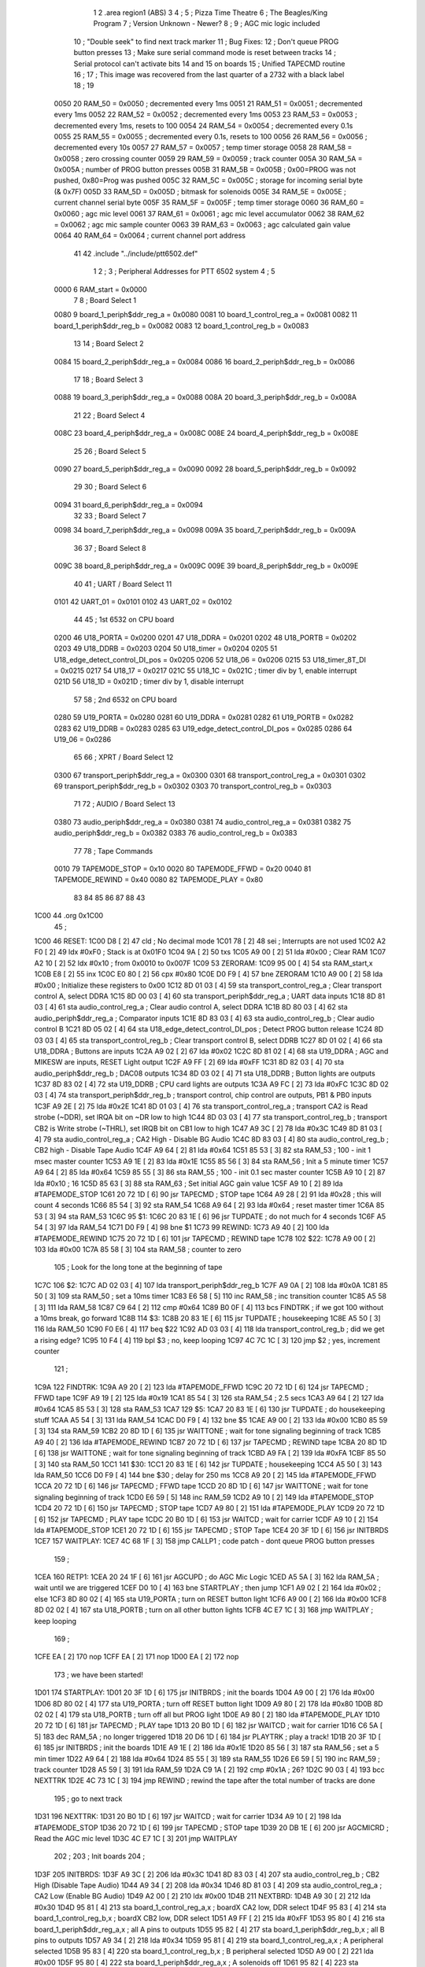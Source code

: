                               1 
                              2         .area   region1 (ABS)
                              3 
                              4 ;
                              5 ;       Pizza Time Theatre
                              6 ;       The Beagles/King Program
                              7 ;       Version Unknown - Newer?
                              8 ;
                              9 ;       AGC mic logic included
                             10 ;       "Double seek" to find next track marker
                             11 ;       Bug Fixes:
                             12 ;           Don't queue PROG button presses
                             13 ;           Make sure serial command mode is reset between tracks
                             14 ;           Serial protocol can't activate bits 14 and 15 on boards
                             15 ;       Unified TAPECMD routine
                             16 ;
                             17 ;       This image was recovered from the last quarter of a 2732 with a black label
                             18 ;
                             19 
                     0050    20 RAM_50  = 0x0050    ; decremented every 1ms
                     0051    21 RAM_51  = 0x0051    ; decremented every 1ms
                     0052    22 RAM_52  = 0x0052    ; decremented every 1ms
                     0053    23 RAM_53  = 0x0053    ; decremented every 1ms, resets to 100
                     0054    24 RAM_54  = 0x0054    ; decremented every 0.1s
                     0055    25 RAM_55  = 0x0055    ; decremented every 0.1s, resets to 100
                     0056    26 RAM_56  = 0x0056    ; decremented every 10s
                     0057    27 RAM_57  = 0x0057    ; temp timer storage
                     0058    28 RAM_58  = 0x0058    ; zero crossing counter
                     0059    29 RAM_59  = 0x0059    ; track counter
                     005A    30 RAM_5A  = 0x005A    ; number of PROG button presses
                     005B    31 RAM_5B  = 0x005B    ; 0x00=PROG was not pushed, 0x80=Prog was pushed
                     005C    32 RAM_5C  = 0x005C    ; storage for incoming serial byte (& 0x7F)
                     005D    33 RAM_5D  = 0x005D    ; bitmask for solenoids
                     005E    34 RAM_5E  = 0x005E    ; current channel serial byte
                     005F    35 RAM_5F  = 0x005F    ; temp timer storage
                     0060    36 RAM_60  = 0x0060    ; agc mic level
                     0061    37 RAM_61  = 0x0061    ; agc mic level accumulator
                     0062    38 RAM_62  = 0x0062    ; agc mic sample counter
                     0063    39 RAM_63  = 0x0063    ; agc calculated gain value
                     0064    40 RAM_64  = 0x0064    ; current channel port address
                             41 
                             42         .include "../include/ptt6502.def"
                              1 
                              2 ;
                              3 ; Peripheral Addresses for PTT 6502 system
                              4 ;
                              5 
                     0000     6 RAM_start                       = 0x0000
                              7 
                              8 ; Board Select 1
                     0080     9 board_1_periph$ddr_reg_a        = 0x0080
                     0081    10 board_1_control_reg_a           = 0x0081
                     0082    11 board_1_periph$ddr_reg_b        = 0x0082
                     0083    12 board_1_control_reg_b           = 0x0083
                             13 
                             14 ; Board Select 2
                     0084    15 board_2_periph$ddr_reg_a        = 0x0084
                     0086    16 board_2_periph$ddr_reg_b        = 0x0086
                             17 
                             18 ; Board Select 3
                     0088    19 board_3_periph$ddr_reg_a        = 0x0088
                     008A    20 board_3_periph$ddr_reg_b        = 0x008A
                             21 
                             22 ; Board Select 4
                     008C    23 board_4_periph$ddr_reg_a        = 0x008C
                     008E    24 board_4_periph$ddr_reg_b        = 0x008E
                             25 
                             26 ; Board Select 5
                     0090    27 board_5_periph$ddr_reg_a        = 0x0090
                     0092    28 board_5_periph$ddr_reg_b        = 0x0092
                             29 
                             30 ; Board Select 6
                     0094    31 board_6_periph$ddr_reg_a        = 0x0094
                             32 
                             33 ; Board Select 7
                     0098    34 board_7_periph$ddr_reg_a        = 0x0098
                     009A    35 board_7_periph$ddr_reg_b        = 0x009A
                             36 
                             37 ; Board Select 8
                     009C    38 board_8_periph$ddr_reg_a        = 0x009C
                     009E    39 board_8_periph$ddr_reg_b        = 0x009E
                             40 
                             41 ; UART / Board Select 11
                     0101    42 UART_01                         = 0x0101
                     0102    43 UART_02                         = 0x0102
                             44 
                             45 ; 1st 6532 on CPU board
                     0200    46 U18_PORTA                       = 0x0200
                     0201    47 U18_DDRA                        = 0x0201
                     0202    48 U18_PORTB                       = 0x0202
                     0203    49 U18_DDRB                        = 0x0203
                     0204    50 U18_timer                       = 0x0204
                     0205    51 U18_edge_detect_control_DI_pos  = 0x0205
                     0206    52 U18_06                          = 0x0206    
                     0215    53 U18_timer_8T_DI                 = 0x0215
                     0217    54 U18_17                          = 0x0217
                     021C    55 U18_1C                          = 0x021C    ; timer div by 1, enable interrupt
                     021D    56 U18_1D                          = 0x021D    ; timer div by 1, disable interrupt
                             57 
                             58 ; 2nd 6532 on CPU board
                     0280    59 U19_PORTA                       = 0x0280
                     0281    60 U19_DDRA                        = 0x0281
                     0282    61 U19_PORTB                       = 0x0282
                     0283    62 U19_DDRB                        = 0x0283
                     0285    63 U19_edge_detect_control_DI_pos  = 0x0285
                     0286    64 U19_06                          = 0x0286
                             65 
                             66 ; XPRT / Board Select 12
                     0300    67 transport_periph$ddr_reg_a      = 0x0300
                     0301    68 transport_control_reg_a         = 0x0301
                     0302    69 transport_periph$ddr_reg_b      = 0x0302
                     0303    70 transport_control_reg_b         = 0x0303
                             71 
                             72 ; AUDIO / Board Select 13
                     0380    73 audio_periph$ddr_reg_a          = 0x0380
                     0381    74 audio_control_reg_a             = 0x0381
                     0382    75 audio_periph$ddr_reg_b          = 0x0382
                     0383    76 audio_control_reg_b             = 0x0383
                             77 
                             78 ; Tape Commands
                     0010    79 TAPEMODE_STOP                   = 0x10
                     0020    80 TAPEMODE_FFWD                   = 0x20
                     0040    81 TAPEMODE_REWIND                 = 0x40
                     0080    82 TAPEMODE_PLAY                   = 0x80
                             83 
                             84 
                             85 
                             86 
                             87 
                             88 
                             43 
   1C00                      44         .org    0x1C00
                             45 ;
   1C00                      46 RESET:
   1C00 D8            [ 2]   47         cld                                             ; No decimal mode
   1C01 78            [ 2]   48         sei                                             ; Interrupts are not used
   1C02 A2 F0         [ 2]   49         ldx     #0xF0                                   ; Stack is at 0x01F0
   1C04 9A            [ 2]   50         txs
   1C05 A9 00         [ 2]   51         lda     #0x00                                   ; Clear RAM
   1C07 A2 10         [ 2]   52         ldx     #0x10                                   ; from 0x0010 to 0x007F
   1C09                      53 ZERORAM:
   1C09 95 00         [ 4]   54         sta     RAM_start,x
   1C0B E8            [ 2]   55         inx
   1C0C E0 80         [ 2]   56         cpx     #0x80
   1C0E D0 F9         [ 4]   57         bne     ZERORAM
   1C10 A9 00         [ 2]   58         lda     #0x00                                   ; Initialize these registers to 0x00
   1C12 8D 01 03      [ 4]   59         sta     transport_control_reg_a                 ; Clear transport control A, select DDRA
   1C15 8D 00 03      [ 4]   60         sta     transport_periph$ddr_reg_a              ; UART data inputs
   1C18 8D 81 03      [ 4]   61         sta     audio_control_reg_a                     ; Clear audio control A, select DDRA
   1C1B 8D 80 03      [ 4]   62         sta     audio_periph$ddr_reg_a                  ; Comparator inputs
   1C1E 8D 83 03      [ 4]   63         sta     audio_control_reg_b                     ; Clear audio control B
   1C21 8D 05 02      [ 4]   64         sta     U18_edge_detect_control_DI_pos          ; Detect PROG button release
   1C24 8D 03 03      [ 4]   65         sta     transport_control_reg_b                 ; Clear transport control B, select DDRB
   1C27 8D 01 02      [ 4]   66         sta     U18_DDRA                                ; Buttons are inputs
   1C2A A9 02         [ 2]   67         lda     #0x02
   1C2C 8D 81 02      [ 4]   68         sta     U19_DDRA                                ; AGC and MIKESW are inputs, RESET Light output
   1C2F A9 FF         [ 2]   69         lda     #0xFF
   1C31 8D 82 03      [ 4]   70         sta     audio_periph$ddr_reg_b                  ; DAC08 outputs
   1C34 8D 03 02      [ 4]   71         sta     U18_DDRB                                ; Button lights are outputs
   1C37 8D 83 02      [ 4]   72         sta     U19_DDRB                                ; CPU card lights are outputs
   1C3A A9 FC         [ 2]   73         lda     #0xFC
   1C3C 8D 02 03      [ 4]   74         sta     transport_periph$ddr_reg_b              ; transport control, chip control are outputs, PB1 & PB0 inputs
   1C3F A9 2E         [ 2]   75         lda     #0x2E
   1C41 8D 01 03      [ 4]   76         sta     transport_control_reg_a                 ; transport CA2 is Read strobe (~DDR), set IRQA bit on ~DR low to high 
   1C44 8D 03 03      [ 4]   77         sta     transport_control_reg_b                 ; transport CB2 is Write strobe (~THRL), set IRQB bit on CB1 low to high
   1C47 A9 3C         [ 2]   78         lda     #0x3C
   1C49 8D 81 03      [ 4]   79         sta     audio_control_reg_a                     ; CA2 High - Disable BG Audio
   1C4C 8D 83 03      [ 4]   80         sta     audio_control_reg_b                     ; CB2 high - Disable Tape Audio
   1C4F A9 64         [ 2]   81         lda     #0x64
   1C51 85 53         [ 3]   82         sta     RAM_53                                  ; 100 - init 1 msec master counter
   1C53 A9 1E         [ 2]   83         lda     #0x1E
   1C55 85 56         [ 3]   84         sta     RAM_56                                  ; Init a 5 minute timer
   1C57 A9 64         [ 2]   85         lda     #0x64
   1C59 85 55         [ 3]   86         sta     RAM_55                                  ; 100 - init 0.1 sec master counter
   1C5B A9 10         [ 2]   87         lda     #0x10                                   ; 16
   1C5D 85 63         [ 3]   88         sta     RAM_63                                  ; Set initial AGC gain value
   1C5F A9 10         [ 2]   89         lda     #TAPEMODE_STOP
   1C61 20 72 1D      [ 6]   90         jsr     TAPECMD                                 ; STOP tape
   1C64 A9 28         [ 2]   91         lda     #0x28                                   ; this will count 4 seconds
   1C66 85 54         [ 3]   92         sta     RAM_54
   1C68 A9 64         [ 2]   93         lda     #0x64                                   ; reset master timer
   1C6A 85 53         [ 3]   94         sta     RAM_53
   1C6C                      95 $1:
   1C6C 20 83 1E      [ 6]   96         jsr     TUPDATE                                 ; do not much for 4 seconds
   1C6F A5 54         [ 3]   97         lda     RAM_54
   1C71 D0 F9         [ 4]   98         bne     $1
   1C73                      99 REWIND:
   1C73 A9 40         [ 2]  100         lda     #TAPEMODE_REWIND
   1C75 20 72 1D      [ 6]  101         jsr     TAPECMD                                 ; REWIND tape
   1C78                     102 $22:
   1C78 A9 00         [ 2]  103         lda     #0x00
   1C7A 85 58         [ 3]  104         sta     RAM_58                                  ; counter to zero
                            105 ; Look for the long tone at the beginning of tape
   1C7C                     106 $2:
   1C7C AD 02 03      [ 4]  107         lda     transport_periph$ddr_reg_b
   1C7F A9 0A         [ 2]  108         lda     #0x0A
   1C81 85 50         [ 3]  109         sta     RAM_50                                  ; set a 10ms timer
   1C83 E6 58         [ 5]  110         inc     RAM_58                                  ; inc transition counter
   1C85 A5 58         [ 3]  111         lda     RAM_58
   1C87 C9 64         [ 2]  112         cmp     #0x64
   1C89 B0 0F         [ 4]  113         bcs     FINDTRK                                 ; if we got 100 without a 10ms break, go forward
   1C8B                     114 $3:
   1C8B 20 83 1E      [ 6]  115         jsr     TUPDATE                                 ; housekeeping
   1C8E A5 50         [ 3]  116         lda     RAM_50
   1C90 F0 E6         [ 4]  117         beq     $22
   1C92 AD 03 03      [ 4]  118         lda     transport_control_reg_b                 ; did we get a rising edge?
   1C95 10 F4         [ 4]  119         bpl     $3                                      ; no, keep looping
   1C97 4C 7C 1C      [ 3]  120         jmp     $2                                      ; yes, increment counter
                            121 ;
   1C9A                     122 FINDTRK:
   1C9A A9 20         [ 2]  123         lda     #TAPEMODE_FFWD
   1C9C 20 72 1D      [ 6]  124         jsr     TAPECMD                                 ; FFWD tape
   1C9F A9 19         [ 2]  125         lda     #0x19
   1CA1 85 54         [ 3]  126         sta     RAM_54                                  ; 2.5 secs
   1CA3 A9 64         [ 2]  127         lda     #0x64
   1CA5 85 53         [ 3]  128         sta     RAM_53
   1CA7                     129 $5:
   1CA7 20 83 1E      [ 6]  130         jsr     TUPDATE                                 ; do housekeeping stuff
   1CAA A5 54         [ 3]  131         lda     RAM_54
   1CAC D0 F9         [ 4]  132         bne     $5
   1CAE A9 00         [ 2]  133         lda     #0x00
   1CB0 85 59         [ 3]  134         sta     RAM_59
   1CB2 20 8D 1D      [ 6]  135         jsr     WAITTONE                                ; wait for tone signaling beginning of track
   1CB5 A9 40         [ 2]  136         lda     #TAPEMODE_REWIND
   1CB7 20 72 1D      [ 6]  137         jsr     TAPECMD                                 ; REWIND tape
   1CBA 20 8D 1D      [ 6]  138         jsr     WAITTONE                                ; wait for tone signaling beginning of track
   1CBD A9 FA         [ 2]  139         lda     #0xFA
   1CBF 85 50         [ 3]  140         sta     RAM_50
   1CC1                     141 $30:
   1CC1 20 83 1E      [ 6]  142         jsr     TUPDATE                                 ; housekeeping
   1CC4 A5 50         [ 3]  143         lda     RAM_50
   1CC6 D0 F9         [ 4]  144         bne     $30                                     ; delay for 250 ms
   1CC8 A9 20         [ 2]  145         lda     #TAPEMODE_FFWD
   1CCA 20 72 1D      [ 6]  146         jsr     TAPECMD                                 ; FFWD tape
   1CCD 20 8D 1D      [ 6]  147         jsr     WAITTONE                                ; wait for tone signaling beginning of track
   1CD0 E6 59         [ 5]  148         inc     RAM_59
   1CD2 A9 10         [ 2]  149         lda     #TAPEMODE_STOP
   1CD4 20 72 1D      [ 6]  150         jsr     TAPECMD                                 ; STOP tape
   1CD7 A9 80         [ 2]  151         lda     #TAPEMODE_PLAY
   1CD9 20 72 1D      [ 6]  152         jsr     TAPECMD                                 ; PLAY tape
   1CDC 20 B0 1D      [ 6]  153         jsr     WAITCD                                  ; wait for carrier
   1CDF A9 10         [ 2]  154         lda     #TAPEMODE_STOP
   1CE1 20 72 1D      [ 6]  155         jsr     TAPECMD                                 ; STOP Tape
   1CE4 20 3F 1D      [ 6]  156         jsr     INITBRDS
   1CE7                     157 WAITPLAY:
   1CE7 4C 68 1F      [ 3]  158         jmp     CALLP1                                  ; code patch - dont queue PROG button presses
                            159 ;
   1CEA                     160 RETP1:
   1CEA 20 24 1F      [ 6]  161         jsr     AGCUPD                                  ; do AGC Mic Logic
   1CED A5 5A         [ 3]  162         lda     RAM_5A                                  ; wait until we are triggered
   1CEF D0 10         [ 4]  163         bne     STARTPLAY                               ; then jump
   1CF1 A9 02         [ 2]  164         lda     #0x02                                   ; else
   1CF3 8D 80 02      [ 4]  165         sta     U19_PORTA                               ; turn on RESET button light
   1CF6 A9 00         [ 2]  166         lda     #0x00
   1CF8 8D 02 02      [ 4]  167         sta     U18_PORTB                               ; turn on all other button lights
   1CFB 4C E7 1C      [ 3]  168         jmp     WAITPLAY                                ; keep looping
                            169 ;
   1CFE EA            [ 2]  170         nop
   1CFF EA            [ 2]  171         nop
   1D00 EA            [ 2]  172         nop
                            173 ;   we have been started!
   1D01                     174 STARTPLAY:
   1D01 20 3F 1D      [ 6]  175         jsr     INITBRDS                                ; init the boards
   1D04 A9 00         [ 2]  176         lda     #0x00
   1D06 8D 80 02      [ 4]  177         sta     U19_PORTA                               ; turn off RESET button light
   1D09 A9 80         [ 2]  178         lda     #0x80
   1D0B 8D 02 02      [ 4]  179         sta     U18_PORTB                               ; turn off all but PROG light
   1D0E A9 80         [ 2]  180         lda     #TAPEMODE_PLAY
   1D10 20 72 1D      [ 6]  181         jsr     TAPECMD                                 ; PLAY tape
   1D13 20 B0 1D      [ 6]  182         jsr     WAITCD                                  ; wait for carrier
   1D16 C6 5A         [ 5]  183         dec     RAM_5A                                  ; no longer triggered
   1D18 20 D6 1D      [ 6]  184         jsr     PLAYTRK                                 ; play a track!
   1D1B 20 3F 1D      [ 6]  185         jsr     INITBRDS                                ; init the boards
   1D1E A9 1E         [ 2]  186         lda     #0x1E
   1D20 85 56         [ 3]  187         sta     RAM_56                                  ; set a 5 min timer
   1D22 A9 64         [ 2]  188         lda     #0x64
   1D24 85 55         [ 3]  189         sta     RAM_55
   1D26 E6 59         [ 5]  190         inc     RAM_59                                  ; track counter
   1D28 A5 59         [ 3]  191         lda     RAM_59
   1D2A C9 1A         [ 2]  192         cmp     #0x1A                                   ; 26?
   1D2C 90 03         [ 4]  193         bcc     NEXTTRK
   1D2E 4C 73 1C      [ 3]  194         jmp     REWIND                                  ; rewind the tape after the total number of tracks are done
                            195 ; go to next track
   1D31                     196 NEXTTRK:
   1D31 20 B0 1D      [ 6]  197         jsr     WAITCD                                  ; wait for carrier
   1D34 A9 10         [ 2]  198         lda     #TAPEMODE_STOP
   1D36 20 72 1D      [ 6]  199         jsr     TAPECMD                                 ; STOP tape
   1D39 20 DB 1E      [ 6]  200         jsr     AGCMICRD                                ; Read the AGC mic level
   1D3C 4C E7 1C      [ 3]  201         jmp     WAITPLAY
                            202 ;
                            203 ;       Init boards
                            204 ;
   1D3F                     205 INITBRDS:
   1D3F A9 3C         [ 2]  206         lda     #0x3C
   1D41 8D 83 03      [ 4]  207         sta     audio_control_reg_b                     ; CB2 High (Disable Tape Audio)
   1D44 A9 34         [ 2]  208         lda     #0x34
   1D46 8D 81 03      [ 4]  209         sta     audio_control_reg_a                     ; CA2 Low (Enable BG Audio)
   1D49 A2 00         [ 2]  210         ldx     #0x00
   1D4B                     211 NEXTBRD:
   1D4B A9 30         [ 2]  212         lda     #0x30
   1D4D 95 81         [ 4]  213         sta     board_1_control_reg_a,x                 ; boardX CA2 low, DDR select
   1D4F 95 83         [ 4]  214         sta     board_1_control_reg_b,x                 ; boardX CB2 low, DDR select
   1D51 A9 FF         [ 2]  215         lda     #0xFF
   1D53 95 80         [ 4]  216         sta     board_1_periph$ddr_reg_a,x              ; all A pins to outputs
   1D55 95 82         [ 4]  217         sta     board_1_periph$ddr_reg_b,x              ; all B pins to outputs
   1D57 A9 34         [ 2]  218         lda     #0x34
   1D59 95 81         [ 4]  219         sta     board_1_control_reg_a,x                 ; A peripheral selected
   1D5B 95 83         [ 4]  220         sta     board_1_control_reg_b,x                 ; B peripheral selected
   1D5D A9 00         [ 2]  221         lda     #0x00
   1D5F 95 80         [ 4]  222         sta     board_1_periph$ddr_reg_a,x              ; A solenoids off
   1D61 95 82         [ 4]  223         sta     board_1_periph$ddr_reg_b,x              ; B solenoids off
   1D63 E8            [ 2]  224         inx
   1D64 E8            [ 2]  225         inx
   1D65 E8            [ 2]  226         inx
   1D66 E8            [ 2]  227         inx
   1D67 E0 20         [ 2]  228         cpx     #0x20                                   ; do for boards 1-8
   1D69 90 E0         [ 4]  229         bcc     NEXTBRD
   1D6B A9 00         [ 2]  230         lda     #0x00                                   ; bug fix!
   1D6D 85 5E         [ 3]  231         sta     RAM_5E                                  ; reset current channel serial byte
   1D6F 85 64         [ 3]  232         sta     RAM_64                                  ; reset current channel port address
   1D71 60            [ 6]  233         rts
                            234 ;
                            235 ;       Send Transport command for 0.250 sec
                            236 ;       (Unified)
                            237 ;
   1D72                     238 TAPECMD:
   1D72 8D 02 03      [ 4]  239         sta     transport_periph$ddr_reg_b              ; enable output line
   1D75 A9 FA         [ 2]  240         lda     #0xFA
   1D77 85 50         [ 3]  241         sta     RAM_50
   1D79                     242 $6:
   1D79 20 83 1E      [ 6]  243         jsr     TUPDATE                                 ; check for PROG button push
   1D7C A5 50         [ 3]  244         lda     RAM_50
   1D7E D0 F9         [ 4]  245         bne     $6
   1D80 AD 02 03      [ 4]  246         lda     transport_periph$ddr_reg_b
   1D83 29 60         [ 2]  247         and     #TAPEMODE_REWIND | #TAPEMODE_FFWD       ; Is it a REWIND or FFWD?
   1D85 D0 05         [ 4]  248         bne     $31                                     ; Yes, go to exit
   1D87 A9 00         [ 2]  249         lda     #0x00                                   ; else unassert STOP or PLAY
   1D89 8D 02 03      [ 4]  250         sta     transport_periph$ddr_reg_b              ; and then exit
   1D8C                     251 $31:
   1D8C 60            [ 6]  252         rts
                            253 ;
                            254 ;       Wait for tone during Fast Forward, signaling beginning of track
                            255 ;       (50Hz or above, for 33 zero crossing) 
                            256 ;
   1D8D                     257 WAITTONE:
   1D8D A9 00         [ 2]  258         lda     #0x00
   1D8F 85 58         [ 3]  259         sta     RAM_58
   1D91                     260 $8:
   1D91 AD 02 03      [ 4]  261         lda     transport_periph$ddr_reg_b
   1D94 A9 0A         [ 2]  262         lda     #0x0A
   1D96 85 50         [ 3]  263         sta     RAM_50                                  ; 10 msec
   1D98 E6 58         [ 5]  264         inc     RAM_58
   1D9A A5 58         [ 3]  265         lda     RAM_58
   1D9C C9 21         [ 2]  266         cmp     #0x21                                   ; wait for 33 rising edges, each within 10ms window
   1D9E B0 0F         [ 4]  267         bcs     $10                                     ; timeout - exit
   1DA0                     268 $9:
   1DA0 20 83 1E      [ 6]  269         jsr     TUPDATE                                 ; housekeeping
   1DA3 A5 50         [ 3]  270         lda     RAM_50
   1DA5 F0 E6         [ 4]  271         beq     WAITTONE                                ; 10 msec done yet? then loop
   1DA7 AD 03 03      [ 4]  272         lda     transport_control_reg_b                 ; transport CB1 rising edge?
   1DAA 10 F4         [ 4]  273         bpl     $9                                      ; if not, extend the looping
   1DAC 4C 91 1D      [ 3]  274         jmp     $8                                      ; else loop but keep timeout going
   1DAF                     275 $10:
   1DAF 60            [ 6]  276         rts
                            277 ;
                            278 ;       Wait for carrier / start of data
                            279 ;
                            280 
                            281 ; Wait for 250ms
   1DB0                     282 WAITCD:
   1DB0 A9 FA         [ 2]  283         lda     #0xFA
   1DB2 85 50         [ 3]  284         sta     RAM_50                                  ; 250 msec
   1DB4                     285 $11:
   1DB4 20 83 1E      [ 6]  286         jsr     TUPDATE                                 ; housekeeping
   1DB7 A5 50         [ 3]  287         lda     RAM_50
   1DB9 D0 F9         [ 4]  288         bne     $11
                            289 
                            290 ; Wait for 160ms of consecutive zero crossings
   1DBB                     291 $12:
   1DBB 20 83 1E      [ 6]  292         jsr     TUPDATE                                 ; housekeeping
   1DBE AD 02 03      [ 4]  293         lda     transport_periph$ddr_reg_b
   1DC1 6A            [ 2]  294         ror     a
   1DC2 90 F7         [ 4]  295         bcc     $12
   1DC4 A9 A0         [ 2]  296         lda     #0xA0                                   ; 160 msec
   1DC6 85 50         [ 3]  297         sta     RAM_50
   1DC8                     298 $13:
   1DC8 20 83 1E      [ 6]  299         jsr     TUPDATE                                 ; housekeeping
   1DCB AD 02 03      [ 4]  300         lda     transport_periph$ddr_reg_b
   1DCE 6A            [ 2]  301         ror     a
   1DCF 90 EA         [ 4]  302         bcc     $12
   1DD1 A5 50         [ 3]  303         lda     RAM_50
   1DD3 D0 F3         [ 4]  304         bne     $13
   1DD5 60            [ 6]  305         rts
                            306 ;
                            307 ;       Play a track
                            308 ;
   1DD6                     309 PLAYTRK:
   1DD6 AD 00 03      [ 4]  310         lda     transport_periph$ddr_reg_a
   1DD9 A9 40         [ 2]  311         lda     #0x40
   1DDB 85 82         [ 3]  312         sta     board_1_periph$ddr_reg_b                ; only Board 1 PB6 on
   1DDD 85 86         [ 3]  313         sta     board_2_periph$ddr_reg_b                ; only Board 2 PB6 on
   1DDF 85 8A         [ 3]  314         sta     board_3_periph$ddr_reg_b                ; only Board 3 PB6 on
   1DE1 85 8E         [ 3]  315         sta     board_4_periph$ddr_reg_b                ; only Board 4 PB6 on
   1DE3 A9 3C         [ 2]  316         lda     #0x3C
   1DE5 8D 81 03      [ 4]  317         sta     audio_control_reg_a                     ; CA2 High (Disable Other Audio)
   1DE8 A9 34         [ 2]  318         lda     #0x34
   1DEA 8D 83 03      [ 4]  319         sta     audio_control_reg_b                     ; CB2 Low (Enable Tape Audio)
   1DED A9 60         [ 2]  320         lda     #0x60
   1DEF 85 82         [ 3]  321         sta     board_1_periph$ddr_reg_b
   1DF1                     322 $14:
   1DF1 AD 02 03      [ 4]  323         lda     transport_periph$ddr_reg_b
   1DF4 4A            [ 2]  324         lsr     a
   1DF5 90 11         [ 4]  325         bcc     LOSTCD                                  ; b0=0, no carrier, exit
   1DF7 20 24 1F      [ 6]  326         jsr     AGCUPD                                  ; do AGC Mic Logic
   1DFA 20 83 1E      [ 6]  327         jsr     TUPDATE                                 ; housekeeping
   1DFD AD 01 03      [ 4]  328         lda     transport_control_reg_a                 ; Did we get a byte?
   1E00 10 EF         [ 4]  329         bpl     $14                                     ; No, loop
   1E02 20 1A 1E      [ 6]  330         jsr     PROTOHAND                               ; Yes, Process Incoming Byte
   1E05 4C F1 1D      [ 3]  331         jmp     $14
                            332 
                            333 ;       Lost carrier - wait 100 msec for more data before giving up
   1E08                     334 LOSTCD:
   1E08 A9 64         [ 2]  335         lda     #0x64                                   ; 100 msec
   1E0A 85 50         [ 3]  336         sta     RAM_50
   1E0C                     337 $15:
   1E0C 20 83 1E      [ 6]  338         jsr     TUPDATE
   1E0F AD 02 03      [ 4]  339         lda     transport_periph$ddr_reg_b
   1E12 4A            [ 2]  340         lsr     a
   1E13 B0 C1         [ 4]  341         bcs     PLAYTRK                                 ; carrier
   1E15 A5 50         [ 3]  342         lda     RAM_50
   1E17 D0 F3         [ 4]  343         bne     $15
   1E19 60            [ 6]  344         rts
                            345 ;
                            346 ; Protocol handler
                            347 ;
   1E1A                     348 PROTOHAND:
   1E1A AD 00 03      [ 4]  349         lda     transport_periph$ddr_reg_a
   1E1D 29 7F         [ 2]  350         and     #0x7F                                   ; insure data is ASCII
   1E1F 85 5C         [ 3]  351         sta     RAM_5C                                  ; store it here
   1E21 29 7E         [ 2]  352         and     #0x7E                                   ; ignore bottom bit
   1E23 C9 22         [ 2]  353         cmp     #0x22                                   ; is it 0x22 or 0x23?
   1E25 F0 3A         [ 4]  354         beq     PROCCHNL                                ; if so, process as channel
   1E27 C9 32         [ 2]  355         cmp     #0x32                                   ; is it < 0x32 ?
   1E29 90 4F         [ 4]  356         bcc     $18                                     ; ignore it
   1E2B C9 3A         [ 2]  357         cmp     #0x3A                                   ; is it < 0x3A
   1E2D 90 32         [ 4]  358         bcc     PROCCHNL                                ; process as channel (0x32 to 0x39)
   1E2F A5 5C         [ 3]  359         lda     RAM_5C
   1E31 C9 41         [ 2]  360         cmp     #0x41                                   ; is it < 0x41?
   1E33 90 45         [ 4]  361         bcc     $18                                     ; ignore it
   1E35 C9 4F         [ 2]  362         cmp     #0x4F                                   ; is it >= 0x4F?
   1E37 B0 41         [ 4]  363         bcs     $18                                     ; ignore it
   1E39 A6 64         [ 3]  364         ldx     RAM_64                                  ; X = current board address
   1E3B 38            [ 2]  365         sec                                             ; (it's 0x41 to 0x4E)
   1E3C E9 41         [ 2]  366         sbc     #0x41                                   ; subtract 0x41
   1E3E C9 08         [ 2]  367         cmp     #0x08
   1E40 90 02         [ 4]  368         bcc     $16                                     ; process as command
   1E42 E8            [ 2]  369         inx
   1E43 E8            [ 2]  370         inx
   1E44                     371 $16:
   1E44 29 07         [ 2]  372         and     #0x07                                   ; lookup bitmask in A
   1E46 A8            [ 2]  373         tay
   1E47 B9 7B 1E      [ 5]  374         lda     MASKTBL,y
   1E4A 85 5D         [ 3]  375         sta     RAM_5D                                  ; store mask in RAM_5D
   1E4C A5 5E         [ 3]  376         lda     RAM_5E
   1E4E 4A            [ 2]  377         lsr     a                                       ; get on/off in carry
   1E4F B0 09         [ 4]  378         bcs     $17                                     ; if on, jump
   1E51 A5 5D         [ 3]  379         lda     RAM_5D
   1E53 49 FF         [ 2]  380         eor     #0xFF
   1E55 35 00         [ 4]  381         and     RAM_start,x
   1E57 95 00         [ 4]  382         sta     RAM_start,x                             ; turn off solenoid
   1E59 60            [ 6]  383         rts
                            384 ;
   1E5A                     385 $17:
   1E5A A5 5D         [ 3]  386         lda     RAM_5D
   1E5C 15 00         [ 4]  387         ora     RAM_start,x
   1E5E 95 00         [ 4]  388         sta     RAM_start,x                             ; turn on solenoid
   1E60 60            [ 6]  389         rts
                            390 ;
   1E61                     391 PROCCHNL:
   1E61 A5 5C         [ 3]  392         lda     RAM_5C                                  ; put channel byte in RAM_5E
   1E63 85 5E         [ 3]  393         sta     RAM_5E
   1E65 29 7E         [ 2]  394         and     #0x7E
   1E67 C9 22         [ 2]  395         cmp     #0x22
   1E69 D0 05         [ 4]  396         bne     CONVCHNL
   1E6B A9 98         [ 2]  397         lda     #0x98                                   ; process 0x22 or 0x23
   1E6D 85 64         [ 3]  398         sta     RAM_64                                  ; set this to 0x98 - board 7
   1E6F 60            [ 6]  399         rts
                            400 ;
   1E70                     401 CONVCHNL:
   1E70 38            [ 2]  402         sec                                             ; process channel
   1E71 E9 32         [ 2]  403         sbc     #0x32
   1E73 0A            [ 2]  404         asl     a
   1E74 18            [ 2]  405         clc
   1E75 69 80         [ 2]  406         adc     #0x80
   1E77 85 64         [ 3]  407         sta     RAM_64                                  ; (X-0x32) * 2 + 0x80
   1E79 60            [ 6]  408         rts
   1E7A                     409 $18:
   1E7A 60            [ 6]  410         rts
                            411 ;
                            412 ; bit mask table
                            413 ;
   1E7B                     414 MASKTBL:
   1E7B 01 02 04 08         415         .db     0x01,0x02,0x04,0x08
   1E7F 10 20 40 80         416         .db     0x10,0x20,0x40,0x80
                            417 ;
                            418 ;       Housekeeping routine
                            419 ;       RAM_50 used on entry
                            420 ;
   1E83                     421 TUPDATE:
   1E83 AD 05 02      [ 4]  422         lda     U18_edge_detect_control_DI_pos          ; Did the PROG button get pushed or timer expire?
   1E86 85 5F         [ 3]  423         sta     RAM_5F                                  ; store this state in 5F
   1E88 F0 50         [ 4]  424         beq     TEXIT                                   ; No flags set, return
   1E8A A5 5B         [ 3]  425         lda     RAM_5B                                  ; Are we already running?
   1E8C 30 0E         [ 4]  426         bmi     $19                                     ; yes, jump ahead
   1E8E A5 5F         [ 3]  427         lda     RAM_5F                                  ; else check flags
   1E90 29 40         [ 2]  428         and     #0x40                                   ; PROG pushed?
   1E92 F0 16         [ 4]  429         beq     ADJTMR                                  ; if not, go to adjust timer
   1E94 A9 80         [ 2]  430         lda     #0x80
   1E96 85 5B         [ 3]  431         sta     RAM_5B                                  ; PROG Button pushed
   1E98 A9 FA         [ 2]  432         lda     #0xFA
   1E9A 85 51         [ 3]  433         sta     RAM_51
   1E9C                     434 $19:
   1E9C A5 51         [ 3]  435         lda     RAM_51                                  ; for 250ms?
   1E9E D0 06         [ 4]  436         bne     $20                                     ; no, exit
   1EA0 A9 00         [ 2]  437         lda     #0x00
   1EA2 85 5B         [ 3]  438         sta     RAM_5B                                  ; yes, reset PROG button state
   1EA4 E6 5A         [ 5]  439         inc     RAM_5A                                  ; and mark as running
   1EA6                     440 $20:
   1EA6 A5 5F         [ 3]  441         lda     RAM_5F                                  ; check timer irq bit
   1EA8 10 30         [ 4]  442         bpl     TEXIT                                   ; if timer not expired, return
                            443 ; Adjust Timer routine
   1EAA                     444 ADJTMR:
   1EAA AD 04 02      [ 4]  445         lda     U18_timer                               ; read timer in U18
   1EAD 49 FF         [ 2]  446         eor     #0xFF                                   ; flip the bits
   1EAF 4A            [ 2]  447         lsr     a                                       ; keep the top 5 bits
   1EB0 4A            [ 2]  448         lsr     a
   1EB1 4A            [ 2]  449         lsr     a
   1EB2 85 57         [ 3]  450         sta     RAM_57                                  ; store them
   1EB4 90 02         [ 4]  451         bcc     $21                                     ; bcc on timer bit D2
   1EB6 E6 57         [ 5]  452         inc     RAM_57                                  ; round up?
                            453                                                         ; now RAM_57 has the number of 8us 
                            454                                                         ;   intervals since timer expired
   1EB8                     455 $21:
   1EB8 A9 7A         [ 2]  456         lda     #0x7A                                   ; reset timer to expire every 0x7A*8 ~= 976 usec?
   1EBA 38            [ 2]  457         sec                                             ; with programming delays, this is 1 msec
   1EBB E5 57         [ 3]  458         sbc     RAM_57
   1EBD 8D 15 02      [ 4]  459         sta     U18_timer_8T_DI                         ; set timer
   1EC0 C6 50         [ 5]  460         dec     RAM_50                                  ; decrement these timers every timer reset (1ms)
   1EC2 C6 51         [ 5]  461         dec     RAM_51
   1EC4 C6 52         [ 5]  462         dec     RAM_52
   1EC6 C6 53         [ 5]  463         dec     RAM_53
   1EC8 D0 10         [ 4]  464         bne     TEXIT                                   ; if timer RAM_53 expires, then wrap to 100
   1ECA A9 64         [ 2]  465         lda     #0x64                                   ; 100
   1ECC 85 53         [ 3]  466         sta     RAM_53
   1ECE C6 54         [ 5]  467         dec     RAM_54
   1ED0 C6 55         [ 5]  468         dec     RAM_55
   1ED2 D0 06         [ 4]  469         bne     TEXIT                                   ; if timer RAM_55 expires, then wrap to 100
   1ED4 A9 64         [ 2]  470         lda     #0x64                                   ; 100
   1ED6 85 55         [ 3]  471         sta     RAM_55
   1ED8 C6 56         [ 5]  472         dec     RAM_56
   1EDA                     473 TEXIT:
   1EDA 60            [ 6]  474         rts
                            475 ;
                            476 ;       Read the AGC mic level
                            477 ;       Take the average of 8 samples, and put it into RAM_60 (range is 0 to 8)
                            478 ;
   1EDB                     479 AGCMICRD:
   1EDB A9 00         [ 2]  480         lda     #0x00
   1EDD 85 61         [ 3]  481         sta     RAM_61                                  ; init final agc value
   1EDF 85 62         [ 3]  482         sta     RAM_62                                  ; init agc sample counter
   1EE1 A9 0A         [ 2]  483         lda     #0x0A
   1EE3 85 54         [ 3]  484         sta     RAM_54                                  ; Start a 1 second timer
   1EE5 A9 64         [ 2]  485         lda     #0x64
   1EE7 85 53         [ 3]  486         sta     RAM_53
   1EE9                     487 $23:
   1EE9 20 83 1E      [ 6]  488         jsr     TUPDATE                                 ; housekeeping
   1EEC A5 54         [ 3]  489         lda     RAM_54
   1EEE D0 F9         [ 4]  490         bne     $23                                     ; if 1 sec, do housekeeping
   1EF0 A9 0A         [ 2]  491         lda     #0x0A
   1EF2 85 54         [ 3]  492         sta     RAM_54
   1EF4 A9 64         [ 2]  493         lda     #0x64
   1EF6 85 53         [ 3]  494         sta     RAM_53                                  ; reset timer
   1EF8 A5 62         [ 3]  495         lda     RAM_62
   1EFA C9 08         [ 2]  496         cmp     #0x08                                   ; 8 samples?
   1EFC F0 15         [ 4]  497         beq     $27                                     ; yes - jump to final calculation
   1EFE E6 62         [ 5]  498         inc     RAM_62                                  ; increment the sample counter
   1F00 A2 09         [ 2]  499         ldx     #0x09
   1F02 38            [ 2]  500         sec
   1F03 AD 80 03      [ 4]  501         lda     audio_periph$ddr_reg_a                  ; read the agc mic level
   1F06                     502 $24:                                                    ; read the most significant high bit
   1F06 2A            [ 2]  503         rol     a
   1F07 CA            [ 2]  504         dex
   1F08 90 FC         [ 4]  505         bcc     $24
   1F0A 18            [ 2]  506         clc
   1F0B 8A            [ 2]  507         txa                                             ; 8=high bit7, 0=no high bits
   1F0C 65 61         [ 3]  508         adc     RAM_61                                  ; add it into RAM_61 (do this 8 times)
   1F0E 85 61         [ 3]  509         sta     RAM_61
   1F10 4C E9 1E      [ 3]  510         jmp     $23
                            511 ;
   1F13                     512 $27:
   1F13 46 61         [ 5]  513         lsr     RAM_61                                  ; divide by 8 (average of 8 samples)
   1F15 46 61         [ 5]  514         lsr     RAM_61
   1F17 46 61         [ 5]  515         lsr     RAM_61
   1F19 A5 61         [ 3]  516         lda     RAM_61
   1F1B 85 60         [ 3]  517         sta     RAM_60                                  ; store agc value in RAM_60
   1F1D A9 00         [ 2]  518         lda     #0x00
   1F1F 85 61         [ 3]  519         sta     RAM_61                                  ; clear these 2 and return
   1F21 85 62         [ 3]  520         sta     RAM_62
   1F23 60            [ 6]  521         rts
                            522 ;
                            523 ;        Do AGC Mic Logic
                            524 ;
   1F24                     525 AGCUPD:
   1F24 AD 80 02      [ 4]  526         lda     U19_PORTA                               ; read AGC knob
   1F27 49 FF         [ 2]  527         eor     #0xFF                                   ; invert the bits
   1F29 4A            [ 2]  528         lsr     a                                       ; get into lower nibble
   1F2A 4A            [ 2]  529         lsr     a
   1F2B 4A            [ 2]  530         lsr     a
   1F2C 4A            [ 2]  531         lsr     a
   1F2D 18            [ 2]  532         clc
   1F2E 65 60         [ 3]  533         adc     RAM_60                                  ; add audio level to it
   1F30 AA            [ 2]  534         tax
   1F31 BD 57 1F      [ 5]  535         lda     AGCTABLE,x                              ; and get the table value
   1F34 85 63         [ 3]  536         sta     RAM_63                                  ; store this value in RAM_63
   1F36 A5 52         [ 3]  537         lda     RAM_52                                  ; 10ms timer expired?
   1F38 D0 16         [ 4]  538         bne     $26                                     ; no, just update CPU Leds
   1F3A A9 0A         [ 2]  539         lda     #0x0A
   1F3C 85 52         [ 3]  540         sta     RAM_52                                  ; restart 10ms timer
   1F3E A5 63         [ 3]  541         lda     RAM_63                                  ; every 10ms, adjust gain by 1 if needed
   1F40 CD 82 03      [ 4]  542         cmp     audio_periph$ddr_reg_b                  ; compare with current value
   1F43 90 08         [ 4]  543         bcc     $25
   1F45 F0 09         [ 4]  544         beq     $26
   1F47 EE 82 03      [ 6]  545         inc     audio_periph$ddr_reg_b                  ; increase value
   1F4A 4C 50 1F      [ 3]  546         jmp     $26
                            547 ;
   1F4D                     548 $25:
   1F4D CE 82 03      [ 6]  549         dec     audio_periph$ddr_reg_b                  ; decrease value
   1F50                     550 $26:
   1F50 AD 82 03      [ 4]  551         lda     audio_periph$ddr_reg_b                  ; update CPU leds with value
   1F53 8D 82 02      [ 4]  552         sta     U19_PORTB
   1F56 60            [ 6]  553         rts
                            554 ;
                            555 ;       AGC table
                            556 ;
   1F57                     557 AGCTABLE:
   1F57 03 04 06 08         558         .db     0x03, 0x04, 0x06, 0x08
   1F5B 10 16 20 2D         559         .db     0x10, 0x16, 0x20, 0x2D
   1F5F 40 5A 80 BF         560         .db     0x40, 0x5A, 0x80, 0xBF
   1F63 FF FF FF FF         561         .db     0xFF, 0xFF, 0xFF, 0xFF 
   1F67 FF                  562         .db     0xFF
                            563 ;
                            564 ;       Code Patch
                            565 ;
   1F68                     566 CALLP1:
   1F68 A9 00         [ 2]  567         lda     #0x00
   1F6A 85 5A         [ 3]  568         sta     RAM_5A                                  ; clear pending PROG button presses
   1F6C 20 83 1E      [ 6]  569         jsr     TUPDATE                                 ; housekeeping
   1F6F 4C EA 1C      [ 3]  570         jmp     RETP1
                            571 ;
                            572 ; all zeros in this gap
                            573 ;
   1FFC                     574         .org    0x1FFC
                            575 ;
                            576 ; vectors
                            577 ;
   1FFC                     578 RESETVEC:
   1FFC 00 1C               579         .dw     RESET
   1FFE                     580 IRQVEC:
   1FFE 00 00               581         .dw     RAM_start
                            582 
